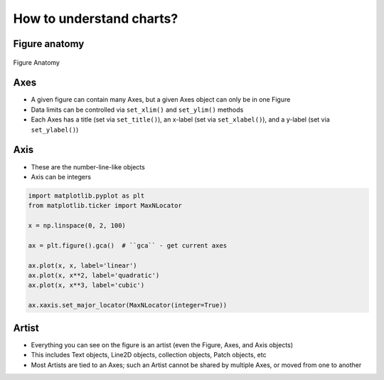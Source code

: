 How to understand charts?
=========================

Figure anatomy
--------------
.. figure:: img/matplotlib-figure-anatomy.png
    :scale: 75%
    :align: center

    Figure Anatomy

Axes
----
* A given figure can contain many Axes, but a given Axes object can only be in one Figure
* Data limits can be controlled via ``set_xlim()`` and ``set_ylim()`` methods
* Each Axes has a title (set via ``set_title()``), an x-label (set via ``set_xlabel()``), and a y-label (set via ``set_ylabel()``)

Axis
----
* These are the number-line-like objects
* Axis can be integers

.. code-block:: python

    import matplotlib.pyplot as plt
    from matplotlib.ticker import MaxNLocator

    x = np.linspace(0, 2, 100)

    ax = plt.figure().gca()  # ``gca`` - get current axes

    ax.plot(x, x, label='linear')
    ax.plot(x, x**2, label='quadratic')
    ax.plot(x, x**3, label='cubic')

    ax.xaxis.set_major_locator(MaxNLocator(integer=True))

Artist
------
* Everything you can see on the figure is an artist (even the Figure, Axes, and Axis objects)
* This includes Text objects, Line2D objects, collection objects, Patch objects, etc
* Most Artists are tied to an Axes; such an Artist cannot be shared by multiple Axes, or moved from one to another

